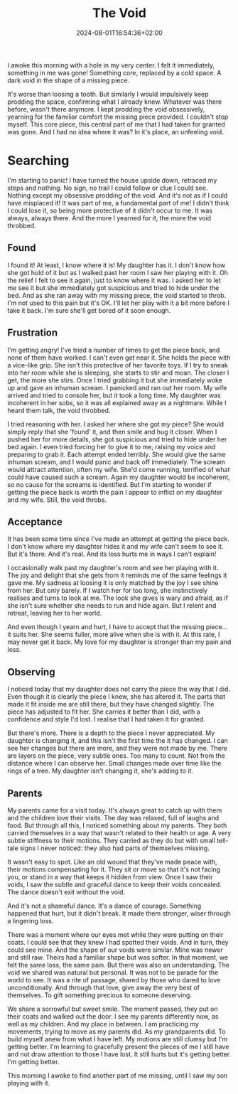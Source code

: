 #+DATE: 2024-08-01T16:54:36+02:00
#+TITLE: The Void
#+DRAFT: true
#+TYPE: post

I awoke this morning with a hole in my very center. I felt it immediately, something in me was gone! Something core, replaced by a cold space. A dark void in the shape of a missing piece.

It's worse than loosing a tooth. But similarly I would impulsively keep prodding the space, confirming what I already knew. Whatever was there before, wasn't there anymore. I kept prodding the void obsessively, yearning for the familiar comfort the missing piece provided. I couldn't stop myself. This core piece, this central part of me that I had taken for granted was gone. And I had no idea where it was? In it's place, an unfeeling void.

* Searching
I'm starting to panic! I have turned the house upside down, retraced my steps and nothing. No sign, no trail I could follow or clue I could see. Nothing except my obsessive prodding of the void. And it's not as if I could have misplaced it! It was part of me, a fundamental part of me! I didn't think I could lose it, so being more protective of it didn't occur to me. It was always, always there. And the more I yearned for it, the more the void throbbed.

** Found
I found it! At least, I know where it is! My daughter has it. I don't know how she got hold of it but as I walked past her room I saw her playing with it. Oh the relief I felt to see it again, just to know where it was. I asked her to let me see it but she immediately got suspicious and tried to hide under the bed. And as she ran away with my missing piece, the void started to throb. I'm not used to this pain but it's OK. I'll let her play with it a bit more before I take it back. I'm sure she'll get bored of it soon enough.

** Frustration
I'm getting angry! I've tried a number of times to get the piece back, and none of them have worked. I can't even get near it. She holds the piece with a vice-like grip. She isn't this protective of her favorite toys. If I try to sneak into her room while she is sleeping, she starts to stir and moan. The closer I get, the more she stirs. Once I tried grabbing it but she immediately woke up and gave an inhuman scream. I panicked and ran out her room. My wife arrived and tried to console her, but it took a long time. My daughter was incoherent in her sobs, so it was all explained away as a nightmare. While I heard them talk, the void throbbed.

I tried reasoning with her. I asked her where she got my piece? She would simply reply that she 'found' it, and then smile and hug it closer. When I pushed her for more details, she got suspicious and tried to hide under her bed again. I even tried forcing her to give it to me, raising my voice and preparing to grab it. Each attempt ended terribly. She would give the same inhuman scream, and I would panic and back off immediately. The scream would attract attention, often my wife. She'd come running, terrified of what could have caused such a scream. Again my daughter would be incoherent, so no cause for the screams is identified. But I'm starting to wonder if getting the piece back is worth the pain I appear to inflict on my daughter and my wife. Still, the void throbs. 

** Acceptance
It has been some time since I've made an attempt at getting the piece back. I don't know where my daughter hides it and my wife can't seem to see it. But it's there. And it's real. And its loss hurts me in ways I can't explain!

I occasionally walk past my daughter's room and see her playing with it. The joy and delight that she gets from it reminds me of the same feelings it gave me. My sadness at loosing it is only matched by the joy I see shine from her. But only barely. If I watch her for too long, she instinctively realises and turns to look at me. The look she gives is wary and afraid, as if she isn't sure whether she needs to run and hide again. But I relent and retreat, leaving her to her world.

And even though I yearn and hurt, I have to accept that the missing piece... it suits her. She seems fuller, more alive when she is with it. At this rate, I may never get it back. My love for my daughter is stronger than my pain and loss.

** Observing
I noticed today that my daughter does not carry the piece the way that I did. Even though it is clearly the piece I knew, she has altered it. The parts that made it fit inside me are still there, but they have changed slightly. The piece has adjusted to fit her. She carries it better than I did, with a confidence and style I'd lost. I realise that I had taken it for granted.

But there's more. There is a depth to the piece I never appreciated. My daughter is changing it, and this isn't the first time the it has changed. I can see her changes but there are more, and they were not made by me. There are layers on the piece, very subtle ones. Too many to count. Not from the distance where I can observe her. Small changes made over time like the rings of a tree. My daughter isn't changing it, she's adding to it.

** Parents
My parents came for a visit today. It's always great to catch up with them and the children love their visits. The day was relaxed, full of laughs and food. But through all this, I noticed something about my parents. They both carried themselves in a way that wasn't related to their health or age. A very subtle stiffness to their motions. They carried as they do but with small tell-tale signs I never noticed: they also had parts of themselves missing.

It wasn't easy to spot. Like an old wound that they've made peace with, their motions compensating for it. They sit or move so that it's not facing you, or stand in a way that keeps it hidden from view. Once I saw their voids, I saw the subtle and graceful dance to keep their voids concealed. The dance doesn't exit without the void. 

And it's not a shameful dance. It's a dance of courage. Something happened that hurt, but it didn't break. It made them stronger, wiser through a lingering loss.

There was a moment where our eyes met while they were putting on their coats. I could see that they knew I had spotted their voids. And in turn, they could see mine. And the shape of our voids were similar. Mine was newer and still raw. Theirs had a familiar shape but was softer. In that moment, we felt the same loss, the same pain. But there was also an understanding. The void we shared was natural but personal. It was not to be parade for the world to see. It was a rite of passage, shared by those who dared to love unconditionally. And through that love, give away the very best of themselves. To gift something precious to someone deserving.

We share a sorrowful but sweet smile. The moment passed, they put on their coats and walked out the door. I see my parents differently now, as well as my children. And my place in between. I am practicing my movements, trying to move as my parents did. As my grandparents did. To build myself anew from what I have left. My motions are still clumsy but I'm getting better. I'm learning to gracefully present the pieces of me I still have and not draw attention to those I have lost. It still hurts but it's getting better. I'm getting better.

This morning I awoke to find another part of me missing, until I saw my son playing with it.
